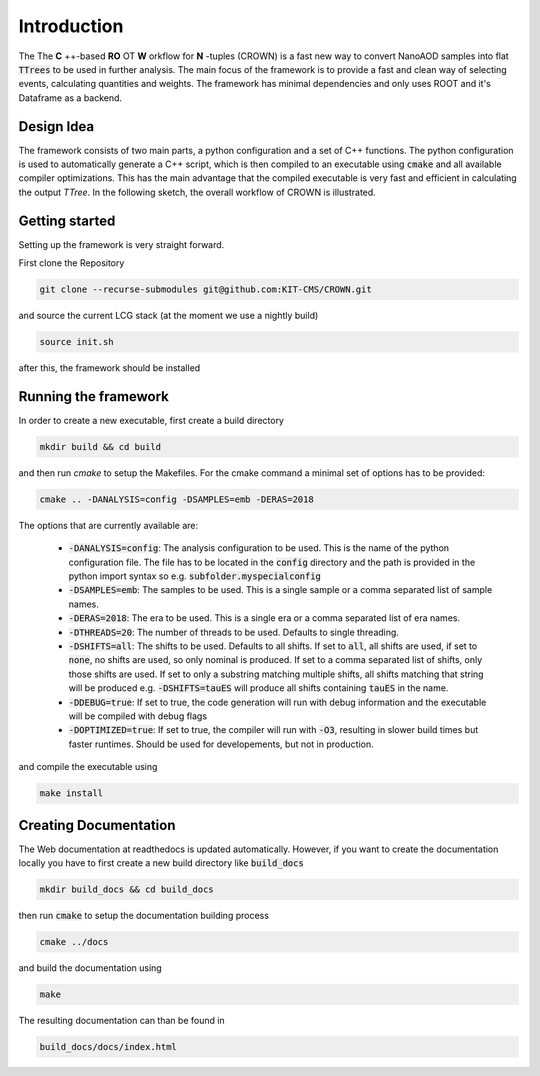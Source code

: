Introduction
=============

The The **C** ++-based **RO** OT **W** orkflow for **N** -tuples (CROWN) is a fast new way to convert NanoAOD samples into flat :code:`TTrees` to be used in further analysis. The main focus of the framework is to provide a fast and clean way of selecting events, calculating quantities and weights. The framework has minimal dependencies and only uses ROOT and it's Dataframe as a backend.


Design Idea
************

The framework consists of two main parts, a python configuration and a set of C++ functions. The python configuration is used to automatically generate a C++ script, which is then compiled to an executable using :code:`cmake` and all available compiler optimizations. This has the main advantage that the compiled executable is very fast and efficient in calculating the output `TTree`. In the following sketch, the overall workflow of CROWN is illustrated.

.. image:: ../images/framework_workflow.svg
  :width: 900
  :align: center
  :alt: CROWN Workflow sketch


Getting started
****************

Setting up the framework is very straight forward.

First clone the Repository

.. code-block:: console

   git clone --recurse-submodules git@github.com:KIT-CMS/CROWN.git

and source the current LCG stack (at the moment we use a nightly build)

.. code-block:: console

   source init.sh

after this, the framework should be installed

Running the framework
**********************

In order to create a new executable, first create a build directory

.. code-block:: console

   mkdir build && cd build

and then run `cmake` to setup the Makefiles. For the cmake command a minimal set of options has to be provided:

.. code-block:: console

   cmake .. -DANALYSIS=config -DSAMPLES=emb -DERAS=2018

The options that are currently available are:

   * :code:`-DANALYSIS=config`: The analysis configuration to be used. This is the name of the python configuration file. The file has to be located in the :code:`config` directory and the path is provided in the python import syntax so e.g. :code:`subfolder.myspecialconfig`
   * :code:`-DSAMPLES=emb`: The samples to be used. This is a single sample or a comma separated list of sample names.
   * :code:`-DERAS=2018`: The era to be used. This is a single era or a comma separated list of era names.
   * :code:`-DTHREADS=20`: The number of threads to be used. Defaults to single threading.
   * :code:`-DSHIFTS=all`: The shifts to be used. Defaults to all shifts. If set to :code:`all`, all shifts are used, if set to :code:`none`, no shifts are used, so only nominal is produced. If set to a comma separated list of shifts, only those shifts are used. If set to only a substring matching multiple shifts, all shifts matching that string will be produced e.g. :code:`-DSHIFTS=tauES` will produce all shifts containing :code:`tauES` in the name.
   * :code:`-DDEBUG=true`: If set to true, the code generation will run with debug information and the executable will be compiled with debug flags
   * :code:`-DOPTIMIZED=true`: If set to true, the compiler will run with :code:`-O3`, resulting in slower build times but faster runtimes. Should be used for developements, but not in production.


and compile the executable using

.. code-block:: console

   make install


Creating Documentation
***********************

The Web documentation at readthedocs is updated automatically. However, if you want to create the documentation locally you have to first create a new build directory like :code:`build_docs`

.. code-block:: console

   mkdir build_docs && cd build_docs


then run :code:`cmake` to setup the documentation building process

.. code-block:: console

   cmake ../docs

and build the documentation using

.. code-block:: console

   make

The resulting documentation can than be found in

.. code-block:: console

   build_docs/docs/index.html

